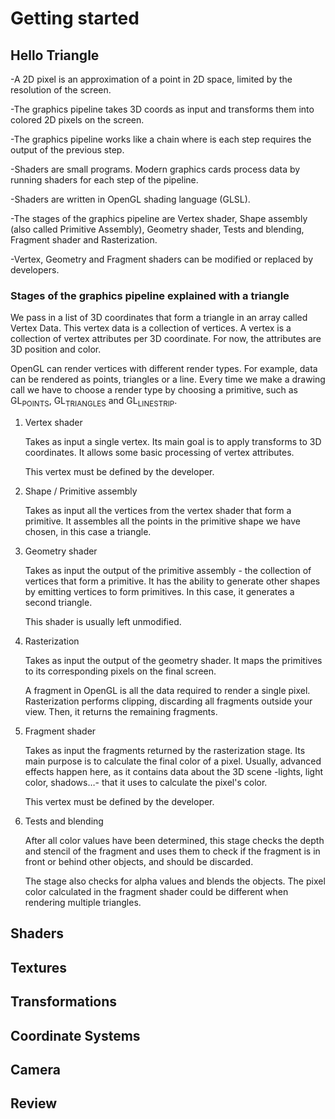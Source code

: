 * Getting started
** Hello Triangle
-A 2D pixel is an approximation of a point in 2D space, limited by the resolution of the screen.

-The graphics pipeline takes 3D coords as input and transforms them into colored 2D pixels 
on the screen.
   
-The graphics pipeline works like a chain where is each step requires the output of the previous 
step.   

-Shaders are small programs. Modern graphics cards process data by running shaders 
 for each step of the pipeline.

-Shaders are written in OpenGL shading language (GLSL).

-The stages of the graphics pipeline are Vertex shader, Shape assembly (also called Primitive
Assembly), Geometry shader, Tests and blending, Fragment shader and Rasterization.

-Vertex, Geometry and Fragment shaders can be modified or replaced by developers.

*** Stages of the graphics pipeline explained with a triangle

We pass in a list of 3D coordinates that form a triangle in an array called Vertex Data.
This vertex data is a collection of vertices. A vertex is a collection of vertex attributes
per 3D coordinate. For now, the attributes are 3D position and color.

OpenGL can render vertices with different render types. For example, data can be rendered as 
points, triangles or a line. Every time we make a drawing call we have to choose a render type
by choosing a primitive, such as GL_POINTS, GL_TRIANGLES and GL_LINE_STRIP. 

**** Vertex shader
Takes as input a single vertex. Its main goal is to apply transforms to 3D coordinates. It allows 
some basic processing of vertex attributes. 

This vertex must be defined by the developer.

**** Shape / Primitive assembly 
Takes as input all the vertices from the vertex shader that form a primitive. It assembles
all the points in the primitive shape we have chosen, in this case a triangle.

**** Geometry shader 
Takes as input the output of the primitive assembly - the collection of vertices that form a 
primitive. It has the ability to generate other shapes by emitting vertices to form primitives.
In this case, it generates a second triangle. 

This shader is usually left unmodified.

**** Rasterization
Takes as input the output of the geometry shader. It maps the primitives to its corresponding
pixels on the final screen. 

A fragment in OpenGL is all the data required to render a single pixel. Rasterization performs 
clipping, discarding all fragments outside your view. Then, it returns the remaining fragments.

**** Fragment shader 
Takes as input the fragments returned by the rasterization stage. Its main purpose is to calculate
the final color of a pixel. Usually, advanced effects happen here, as it contains data about
the 3D scene -lights, light color, shadows...- that it uses to calculate the pixel's color.

This vertex must be defined by the developer.

**** Tests and blending
After all color values have been determined, this stage checks the depth and stencil 
of the fragment and uses them to check if the fragment is in front or behind other objects,
and should be discarded.

The stage also checks for alpha values and blends the objects. The pixel color calculated in
the fragment shader could be different when rendering multiple triangles.




** Shaders
** Textures
** Transformations
** Coordinate Systems
** Camera
** Review
